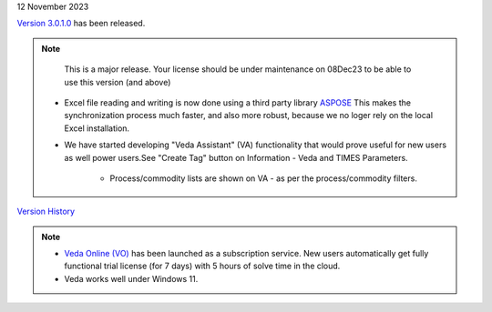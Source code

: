 .. Veda news documentation master file, created by
   sphinx-quickstart on Tue Feb 23 11:03:05 2021.
   You can adapt this file completely to your liking, but it should at least
   contain the root `toctree` directive.

.. .. topic::

12 November 2023

`Version 3.0.1.0 <https://github.com/kanors-emr/Veda2.0-Installation>`_ has been released.

.. note::
    This is a major release. Your license should be under maintenance on 08Dec23 to be able to use this version (and above)

   * Excel file reading and writing is now done using a third party library `ASPOSE <https://products.aspose.com/cells/>`_ This makes the synchronization process much faster, and also more robust, because we no loger rely on the local Excel installation.
   * We have started developing "Veda Assistant" (VA) functionality that would prove useful for new users as well power users.See "Create Tag" button on Information - Veda and TIMES Parameters.

      * Process/commodity lists are shown on VA - as per the process/commodity filters.

`Version History <https://veda-documentation.readthedocs.io/en/latest/pages/version_history.html>`_

.. note::
   * `Veda Online (VO) <https://vedaonline.cloud/>`_ has been launched as a subscription service. New users automatically get fully functional trial license (for 7 days) with 5 hours of solve time in the cloud.
   * Veda works well under Windows 11.